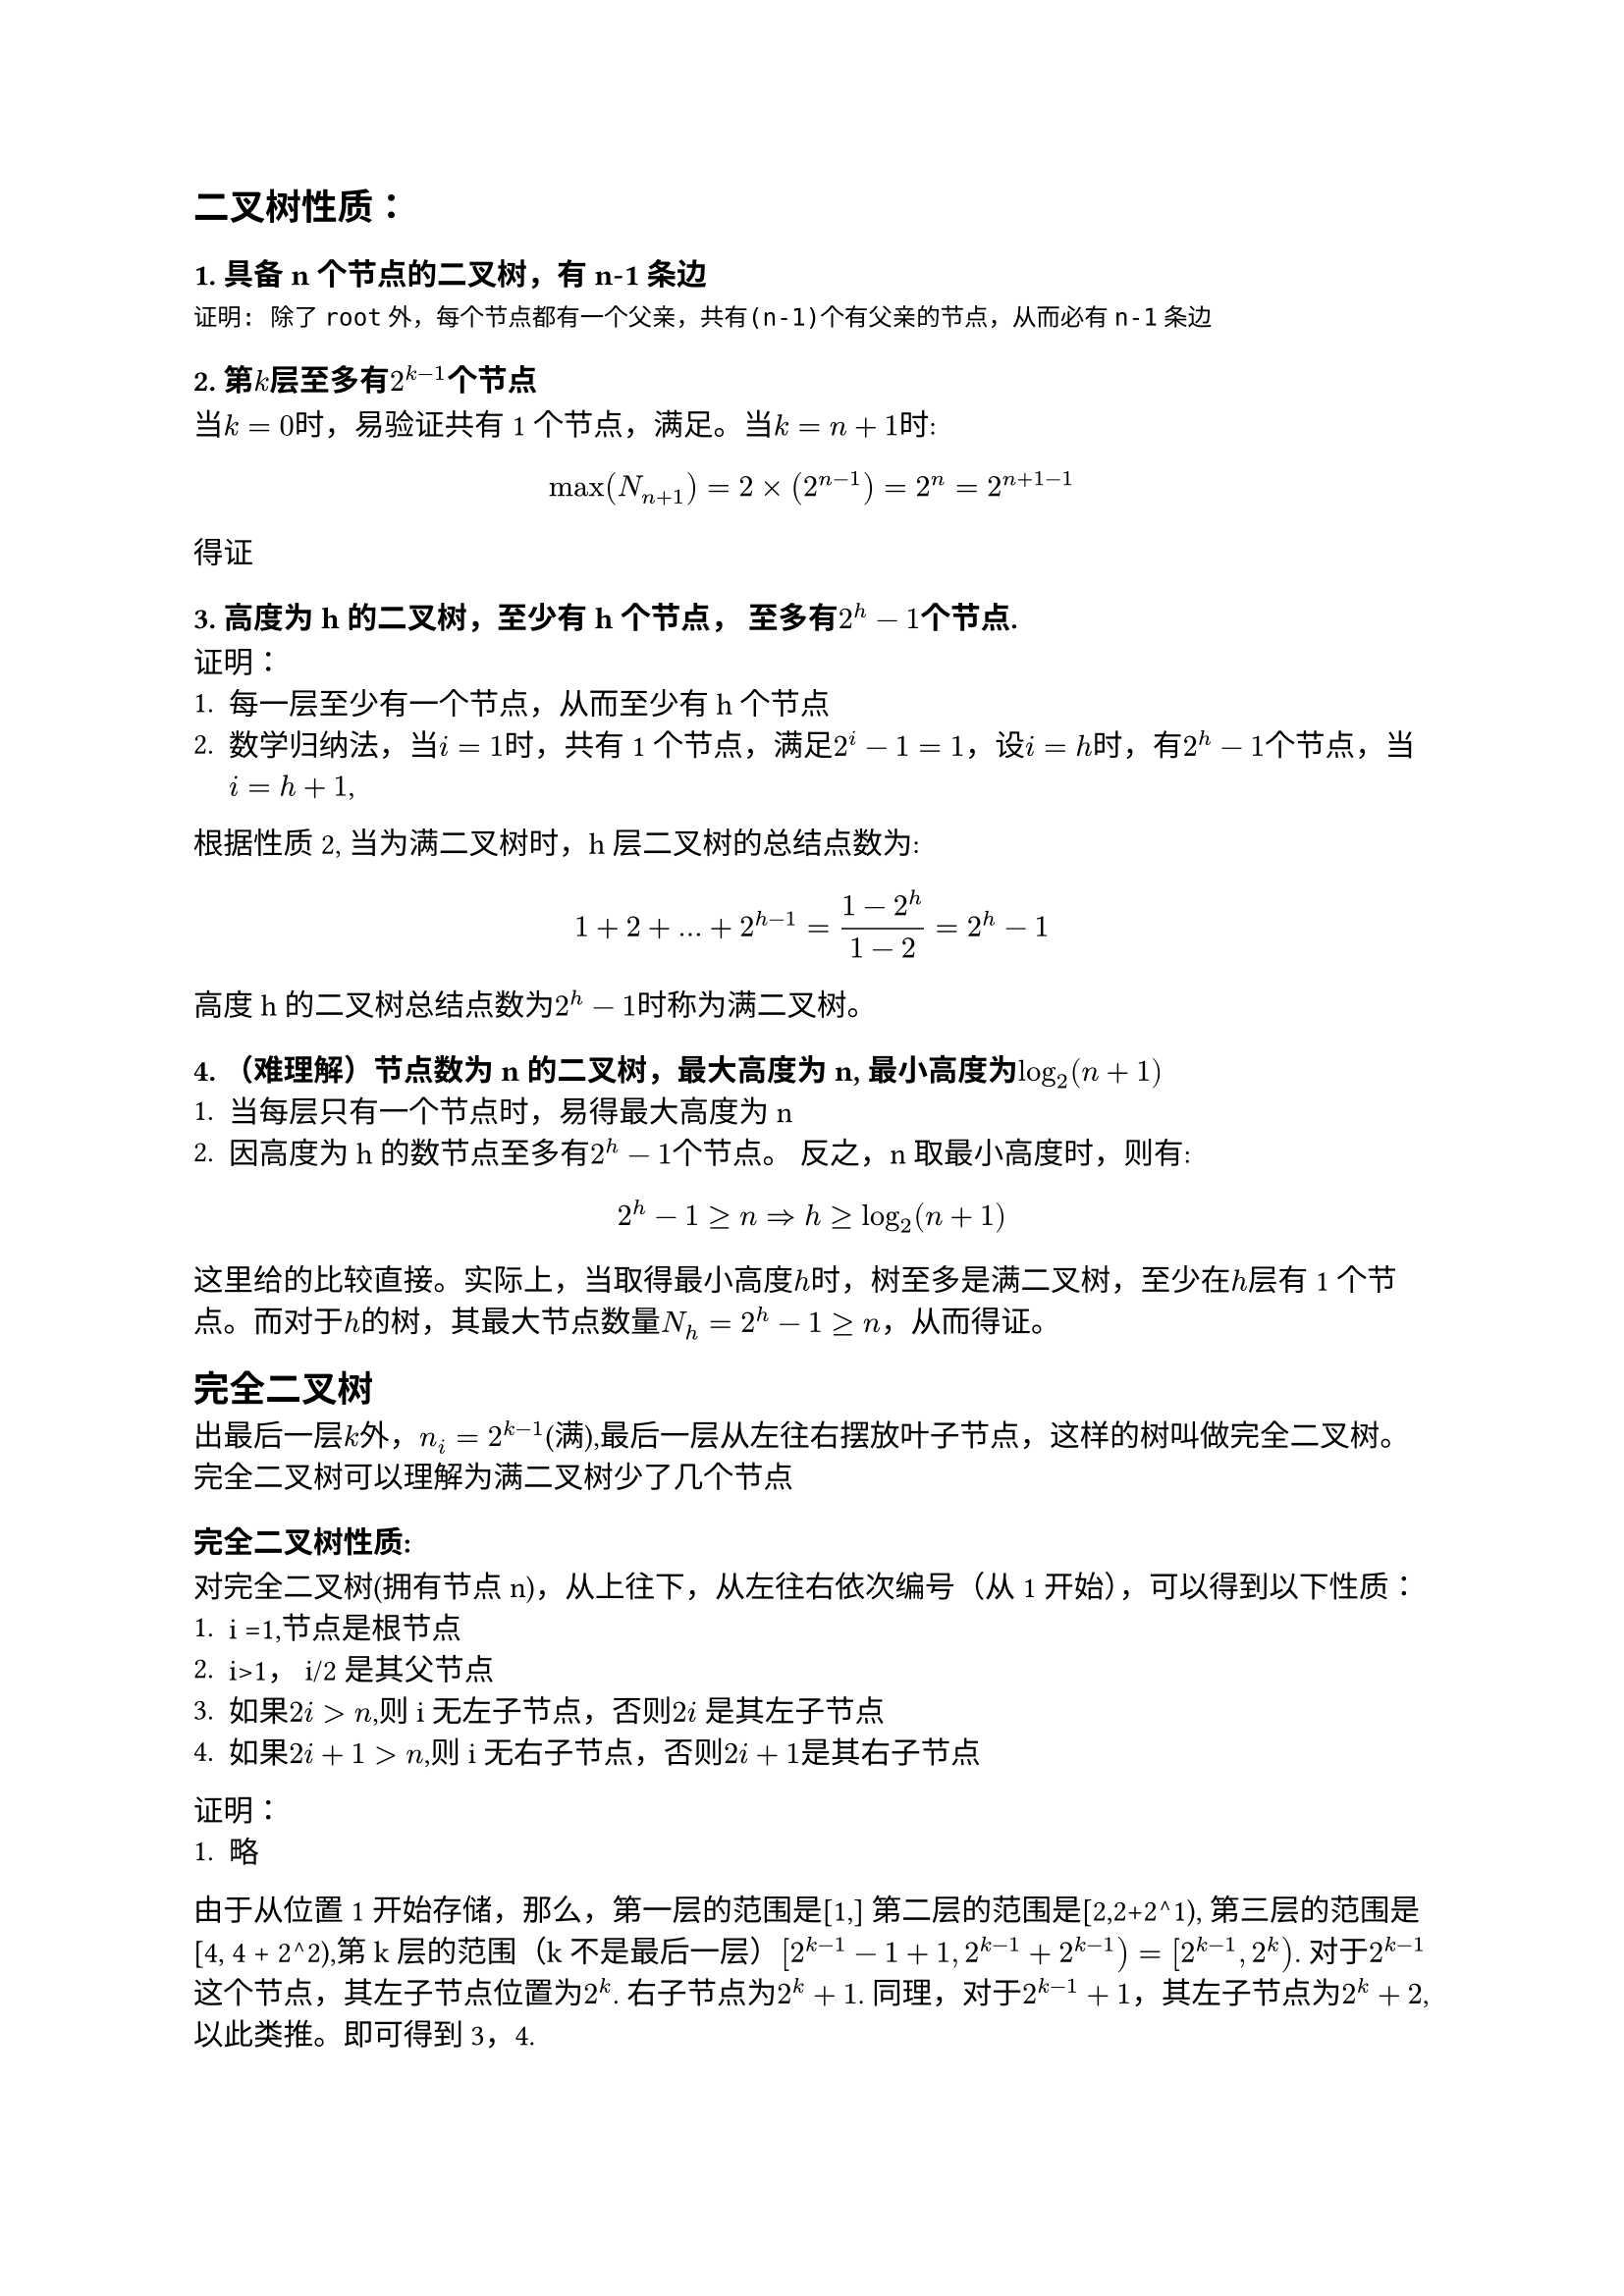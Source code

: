 == 二叉树性质：
=== 1. 具备n个节点的二叉树，有n-1条边
```
证明: 除了root外，每个节点都有一个父亲，共有(n-1)个有父亲的节点，从而必有n-1条边
```
=== 2. 第$k$层至多有$2^(k-1)$个节点
当$k=0$时，易验证共有1个节点，满足。当$k=n+1$时:
$
  max(N_(n+1)) = 2 times (2^(n-1)) = 2^(n) = 2^(n+1 - 1)
$
得证
=== 3. 高度为h的二叉树，至少有h个节点， 至多有$2^h - 1$个节点.

证明：
1. 每一层至少有一个节点，从而至少有h个节点
2. 数学归纳法，当$i=1$时，共有1个节点，满足$2^i - 1 = 1$，设$i =h$时，有$2^h -1$个节点，当$i=h+1$,
根据性质2, 当为满二叉树时，h层二叉树的总结点数为:
$
  1 + 2 + ... + 2^(h-1) = (1-2^(h))/(1-2) = 2^h -1
$

高度h的二叉树总结点数为$2^h -1 $时称为满二叉树。

=== 4. （难理解）节点数为n的二叉树，最大高度为n, 最小高度为$log_2(n+1)$
1. 当每层只有一个节点时，易得最大高度为n
2. 因高度为h的数节点至多有$2^h - 1$个节点。 反之，n 取最小高度时，则有:
$
  2^h - 1 >= n => h >= log_2(n+1)
$
这里给的比较直接。实际上，当取得最小高度$h$时，树至多是满二叉树，至少在$h$层有1个节点。而对于$h$的树，其最大节点数量$N_h=2^h - 1 >= n$，从而得证。

== 完全二叉树
出最后一层$k$外，$n_i = 2^(k-1)$(满),最后一层从左往右摆放叶子节点，这样的树叫做完全二叉树。 完全二叉树可以理解为满二叉树少了几个节点

=== 完全二叉树性质:
对完全二叉树(拥有节点n)，从上往下，从左往右依次编号（从1开始），可以得到以下性质：
1. i =1,节点是根节点
2. i>1， i/2 是其父节点
3. 如果$2i >n$,则i无左子节点，否则$2i$ 是其左子节点
4. 如果$2i + 1> n$,则i无右子节点，否则$2i + 1$是其右子节点

证明：
1. 略

由于从位置1开始存储，那么，第一层的范围是[1,] 第二层的范围是[2,2+2^1), 第三层的范围是[4, 4 + 2^2),第k层的范围（k不是最后一层）$[2^(k-1) - 1 + 1, 2^(k-1) + 2^(k-1) ) = [2^(k-1), 2^k)$. 对于$2^(k-1)$这个节点，其左子节点位置为$2^k$. 右子节点为$2^(k) + 1$. 同理，对于$2^(k-1) + 1$，其左子节点为$2^(k) + 2$, 以此类推。即可得到3，4.